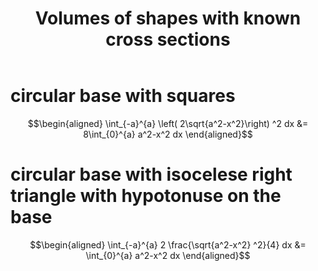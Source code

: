 :PROPERTIES:
:ID:       4C39F53C-133D-4056-9CC6-57939C0FC0D6
:END:
#+TITLE: Volumes of shapes with known cross sections
* circular base with squares

  \[\begin{aligned}
   \int_{-a}^{a}  \left( 2\sqrt{a^2-x^2}\right)  ^2 dx &= 8\int_{0}^{a} a^2-x^2 dx
  \end{aligned}\]
* circular base with isocelese right triangle with hypotonuse on the base

  \[\begin{aligned}
  \int_{-a}^{a}  2 \frac{\sqrt{a^2-x^2} ^2}{4} dx &= \int_{0}^{a} a^2-x^2 dx
  \end{aligned}\]
